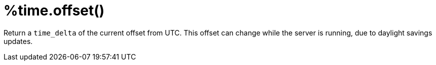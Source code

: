 = %time.offset()

Return a `time_delta` of the current offset from UTC.  This offset can
change while the server is running, due to daylight savings updates.

// Copyright (C) 2025 Network RADIUS SAS.  Licenced under CC-by-NC 4.0.
// This documentation was developed by Network RADIUS SAS.
